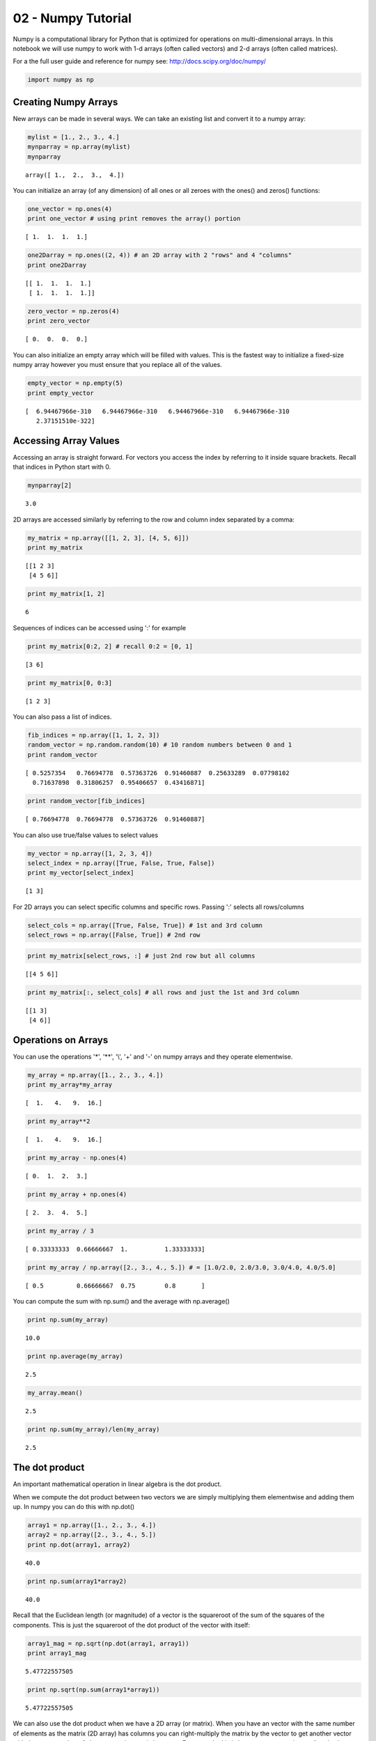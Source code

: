
02 - Numpy Tutorial
===================

Numpy is a computational library for Python that is optimized for
operations on multi-dimensional arrays. In this notebook we will use
numpy to work with 1-d arrays (often called vectors) and 2-d arrays
(often called matrices).

For a the full user guide and reference for numpy see:
http://docs.scipy.org/doc/numpy/

.. code:: python

    import numpy as np

Creating Numpy Arrays
---------------------

New arrays can be made in several ways. We can take an existing list and
convert it to a numpy array:

.. code:: python

    mylist = [1., 2., 3., 4.]
    mynparray = np.array(mylist)
    mynparray




.. parsed-literal::

    array([ 1.,  2.,  3.,  4.])



You can initialize an array (of any dimension) of all ones or all zeroes
with the ones() and zeros() functions:

.. code:: python

    one_vector = np.ones(4)
    print one_vector # using print removes the array() portion


.. parsed-literal::

    [ 1.  1.  1.  1.]


.. code:: python

    one2Darray = np.ones((2, 4)) # an 2D array with 2 "rows" and 4 "columns"
    print one2Darray


.. parsed-literal::

    [[ 1.  1.  1.  1.]
     [ 1.  1.  1.  1.]]


.. code:: python

    zero_vector = np.zeros(4)
    print zero_vector


.. parsed-literal::

    [ 0.  0.  0.  0.]


You can also initialize an empty array which will be filled with values.
This is the fastest way to initialize a fixed-size numpy array however
you must ensure that you replace all of the values.

.. code:: python

    empty_vector = np.empty(5)
    print empty_vector


.. parsed-literal::

    [  6.94467966e-310   6.94467966e-310   6.94467966e-310   6.94467966e-310
       2.37151510e-322]


Accessing Array Values
----------------------

Accessing an array is straight forward. For vectors you access the index
by referring to it inside square brackets. Recall that indices in Python
start with 0.

.. code:: python

    mynparray[2]




.. parsed-literal::

    3.0



2D arrays are accessed similarly by referring to the row and column
index separated by a comma:

.. code:: python

    my_matrix = np.array([[1, 2, 3], [4, 5, 6]])
    print my_matrix


.. parsed-literal::

    [[1 2 3]
     [4 5 6]]


.. code:: python

    print my_matrix[1, 2]


.. parsed-literal::

    6


Sequences of indices can be accessed using ':' for example

.. code:: python

    print my_matrix[0:2, 2] # recall 0:2 = [0, 1]


.. parsed-literal::

    [3 6]


.. code:: python

    print my_matrix[0, 0:3]


.. parsed-literal::

    [1 2 3]


You can also pass a list of indices.

.. code:: python

    fib_indices = np.array([1, 1, 2, 3])
    random_vector = np.random.random(10) # 10 random numbers between 0 and 1
    print random_vector


.. parsed-literal::

    [ 0.5257354   0.76694778  0.57363726  0.91460887  0.25633289  0.07798102
      0.71637898  0.31806257  0.95406657  0.43416871]


.. code:: python

    print random_vector[fib_indices]


.. parsed-literal::

    [ 0.76694778  0.76694778  0.57363726  0.91460887]


You can also use true/false values to select values

.. code:: python

    my_vector = np.array([1, 2, 3, 4])
    select_index = np.array([True, False, True, False])
    print my_vector[select_index]


.. parsed-literal::

    [1 3]


For 2D arrays you can select specific columns and specific rows. Passing
':' selects all rows/columns

.. code:: python

    select_cols = np.array([True, False, True]) # 1st and 3rd column
    select_rows = np.array([False, True]) # 2nd row

.. code:: python

    print my_matrix[select_rows, :] # just 2nd row but all columns


.. parsed-literal::

    [[4 5 6]]


.. code:: python

    print my_matrix[:, select_cols] # all rows and just the 1st and 3rd column


.. parsed-literal::

    [[1 3]
     [4 6]]


Operations on Arrays
--------------------

You can use the operations '\*', '\*\*', '\\', '+' and '-' on numpy
arrays and they operate elementwise.

.. code:: python

    my_array = np.array([1., 2., 3., 4.])
    print my_array*my_array


.. parsed-literal::

    [  1.   4.   9.  16.]


.. code:: python

    print my_array**2


.. parsed-literal::

    [  1.   4.   9.  16.]


.. code:: python

    print my_array - np.ones(4)


.. parsed-literal::

    [ 0.  1.  2.  3.]


.. code:: python

    print my_array + np.ones(4)


.. parsed-literal::

    [ 2.  3.  4.  5.]


.. code:: python

    print my_array / 3


.. parsed-literal::

    [ 0.33333333  0.66666667  1.          1.33333333]


.. code:: python

    print my_array / np.array([2., 3., 4., 5.]) # = [1.0/2.0, 2.0/3.0, 3.0/4.0, 4.0/5.0]


.. parsed-literal::

    [ 0.5         0.66666667  0.75        0.8       ]


You can compute the sum with np.sum() and the average with np.average()

.. code:: python

    print np.sum(my_array)


.. parsed-literal::

    10.0


.. code:: python

    print np.average(my_array)


.. parsed-literal::

    2.5


.. code:: python

    my_array.mean()




.. parsed-literal::

    2.5



.. code:: python

    print np.sum(my_array)/len(my_array)


.. parsed-literal::

    2.5


The dot product
---------------

An important mathematical operation in linear algebra is the dot
product.

When we compute the dot product between two vectors we are simply
multiplying them elementwise and adding them up. In numpy you can do
this with np.dot()

.. code:: python

    array1 = np.array([1., 2., 3., 4.])
    array2 = np.array([2., 3., 4., 5.])
    print np.dot(array1, array2)


.. parsed-literal::

    40.0


.. code:: python

    print np.sum(array1*array2)


.. parsed-literal::

    40.0


Recall that the Euclidean length (or magnitude) of a vector is the
squareroot of the sum of the squares of the components. This is just the
squareroot of the dot product of the vector with itself:

.. code:: python

    array1_mag = np.sqrt(np.dot(array1, array1))
    print array1_mag


.. parsed-literal::

    5.47722557505


.. code:: python

    print np.sqrt(np.sum(array1*array1))


.. parsed-literal::

    5.47722557505


We can also use the dot product when we have a 2D array (or matrix).
When you have an vector with the same number of elements as the matrix
(2D array) has columns you can right-multiply the matrix by the vector
to get another vector with the same number of elements as the matrix has
rows. For example this is how you compute the predicted values given a
matrix of features and an array of weights.

.. code:: python

    my_features = np.array([[1., 2.], [3., 4.], [5., 6.], [7., 8.]])
    print my_features


.. parsed-literal::

    [[ 1.  2.]
     [ 3.  4.]
     [ 5.  6.]
     [ 7.  8.]]


.. code:: python

    my_weights = np.array([0.4, 0.5])
    print my_weights


.. parsed-literal::

    [ 0.4  0.5]


.. code:: python

    my_predictions = np.dot(my_features, my_weights) # note that the weights are on the right
    print my_predictions # which has 4 elements since my_features has 4 rows


.. parsed-literal::

    [ 1.4  3.2  5.   6.8]


Similarly if you have a vector with the same number of elements as the
matrix has *rows* you can left multiply them.

.. code:: python

    my_matrix = my_features
    my_array = np.array([0.3, 0.4, 0.5, 0.6])

.. code:: python

    print np.dot(my_array, my_matrix) # which has 2 elements because my_matrix has 2 columns


.. parsed-literal::

    [  8.2  10. ]


.. code:: python

    ## Multiplying Matrices

If we have two 2D arrays (matrices) matrix\_1 and matrix\_2 where the
number of columns of matrix\_1 is the same as the number of rows of
matrix\_2 then we can use np.dot() to perform matrix multiplication.

.. code:: python

    matrix_1 = np.array([[1., 2., 3.],[4., 5., 6.]])
    print matrix_1


.. parsed-literal::

    [[ 1.  2.  3.]
     [ 4.  5.  6.]]


.. code:: python

    matrix_2 = np.array([[1., 2.], [3., 4.], [5., 6.]])
    print matrix_2


.. parsed-literal::

    [[ 1.  2.]
     [ 3.  4.]
     [ 5.  6.]]


.. code:: python

    print np.dot(matrix_1, matrix_2)


.. parsed-literal::

    [[ 22.  28.]
     [ 49.  64.]]

